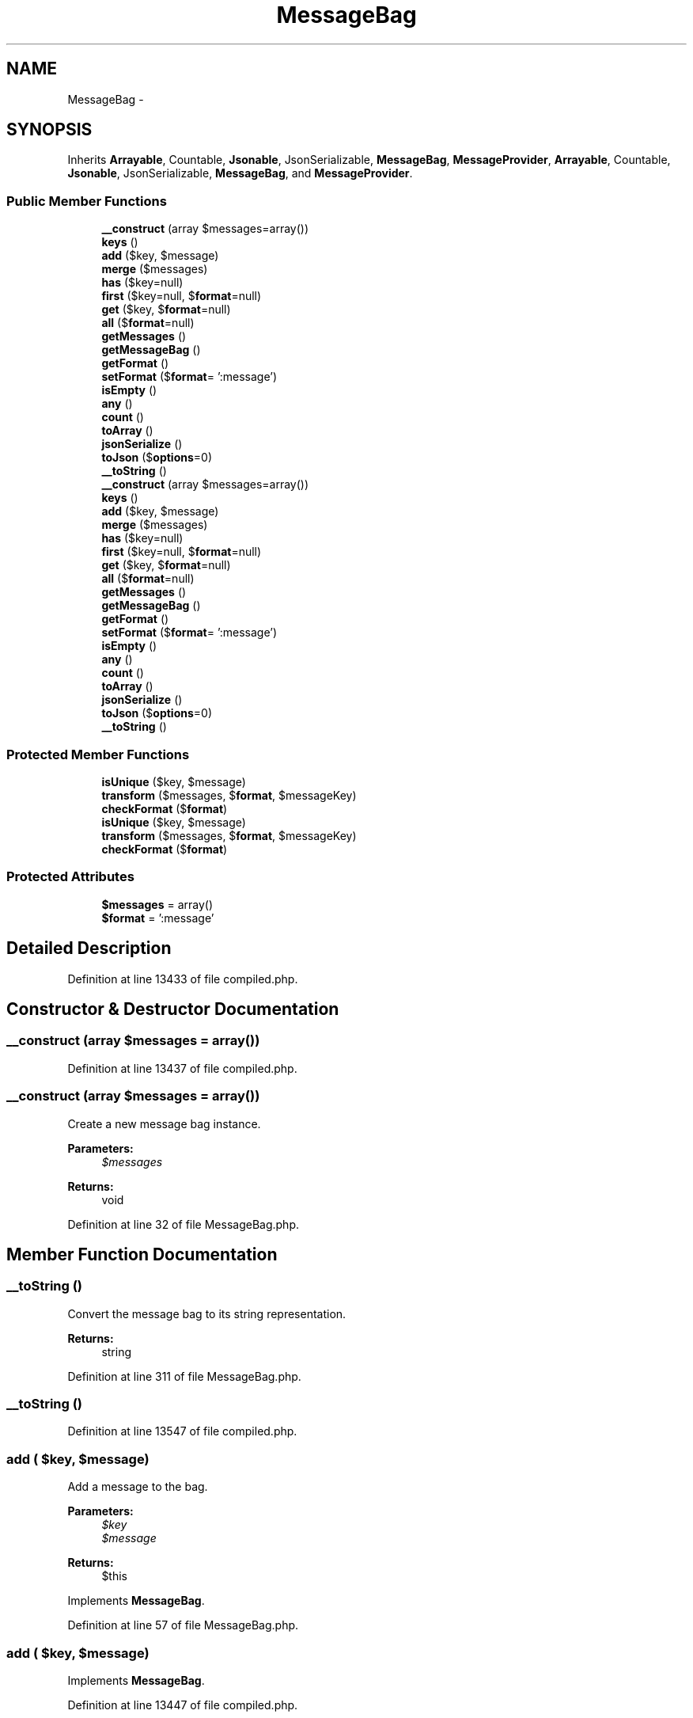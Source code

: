 .TH "MessageBag" 3 "Tue Apr 14 2015" "Version 1.0" "VirtualSCADA" \" -*- nroff -*-
.ad l
.nh
.SH NAME
MessageBag \- 
.SH SYNOPSIS
.br
.PP
.PP
Inherits \fBArrayable\fP, Countable, \fBJsonable\fP, JsonSerializable, \fBMessageBag\fP, \fBMessageProvider\fP, \fBArrayable\fP, Countable, \fBJsonable\fP, JsonSerializable, \fBMessageBag\fP, and \fBMessageProvider\fP\&.
.SS "Public Member Functions"

.in +1c
.ti -1c
.RI "\fB__construct\fP (array $messages=array())"
.br
.ti -1c
.RI "\fBkeys\fP ()"
.br
.ti -1c
.RI "\fBadd\fP ($key, $message)"
.br
.ti -1c
.RI "\fBmerge\fP ($messages)"
.br
.ti -1c
.RI "\fBhas\fP ($key=null)"
.br
.ti -1c
.RI "\fBfirst\fP ($key=null, $\fBformat\fP=null)"
.br
.ti -1c
.RI "\fBget\fP ($key, $\fBformat\fP=null)"
.br
.ti -1c
.RI "\fBall\fP ($\fBformat\fP=null)"
.br
.ti -1c
.RI "\fBgetMessages\fP ()"
.br
.ti -1c
.RI "\fBgetMessageBag\fP ()"
.br
.ti -1c
.RI "\fBgetFormat\fP ()"
.br
.ti -1c
.RI "\fBsetFormat\fP ($\fBformat\fP= ':message')"
.br
.ti -1c
.RI "\fBisEmpty\fP ()"
.br
.ti -1c
.RI "\fBany\fP ()"
.br
.ti -1c
.RI "\fBcount\fP ()"
.br
.ti -1c
.RI "\fBtoArray\fP ()"
.br
.ti -1c
.RI "\fBjsonSerialize\fP ()"
.br
.ti -1c
.RI "\fBtoJson\fP ($\fBoptions\fP=0)"
.br
.ti -1c
.RI "\fB__toString\fP ()"
.br
.ti -1c
.RI "\fB__construct\fP (array $messages=array())"
.br
.ti -1c
.RI "\fBkeys\fP ()"
.br
.ti -1c
.RI "\fBadd\fP ($key, $message)"
.br
.ti -1c
.RI "\fBmerge\fP ($messages)"
.br
.ti -1c
.RI "\fBhas\fP ($key=null)"
.br
.ti -1c
.RI "\fBfirst\fP ($key=null, $\fBformat\fP=null)"
.br
.ti -1c
.RI "\fBget\fP ($key, $\fBformat\fP=null)"
.br
.ti -1c
.RI "\fBall\fP ($\fBformat\fP=null)"
.br
.ti -1c
.RI "\fBgetMessages\fP ()"
.br
.ti -1c
.RI "\fBgetMessageBag\fP ()"
.br
.ti -1c
.RI "\fBgetFormat\fP ()"
.br
.ti -1c
.RI "\fBsetFormat\fP ($\fBformat\fP= ':message')"
.br
.ti -1c
.RI "\fBisEmpty\fP ()"
.br
.ti -1c
.RI "\fBany\fP ()"
.br
.ti -1c
.RI "\fBcount\fP ()"
.br
.ti -1c
.RI "\fBtoArray\fP ()"
.br
.ti -1c
.RI "\fBjsonSerialize\fP ()"
.br
.ti -1c
.RI "\fBtoJson\fP ($\fBoptions\fP=0)"
.br
.ti -1c
.RI "\fB__toString\fP ()"
.br
.in -1c
.SS "Protected Member Functions"

.in +1c
.ti -1c
.RI "\fBisUnique\fP ($key, $message)"
.br
.ti -1c
.RI "\fBtransform\fP ($messages, $\fBformat\fP, $messageKey)"
.br
.ti -1c
.RI "\fBcheckFormat\fP ($\fBformat\fP)"
.br
.ti -1c
.RI "\fBisUnique\fP ($key, $message)"
.br
.ti -1c
.RI "\fBtransform\fP ($messages, $\fBformat\fP, $messageKey)"
.br
.ti -1c
.RI "\fBcheckFormat\fP ($\fBformat\fP)"
.br
.in -1c
.SS "Protected Attributes"

.in +1c
.ti -1c
.RI "\fB$messages\fP = array()"
.br
.ti -1c
.RI "\fB$format\fP = ':message'"
.br
.in -1c
.SH "Detailed Description"
.PP 
Definition at line 13433 of file compiled\&.php\&.
.SH "Constructor & Destructor Documentation"
.PP 
.SS "__construct (array $messages = \fCarray()\fP)"

.PP
Definition at line 13437 of file compiled\&.php\&.
.SS "__construct (array $messages = \fCarray()\fP)"
Create a new message bag instance\&.
.PP
\fBParameters:\fP
.RS 4
\fI$messages\fP 
.RE
.PP
\fBReturns:\fP
.RS 4
void 
.RE
.PP

.PP
Definition at line 32 of file MessageBag\&.php\&.
.SH "Member Function Documentation"
.PP 
.SS "__toString ()"
Convert the message bag to its string representation\&.
.PP
\fBReturns:\fP
.RS 4
string 
.RE
.PP

.PP
Definition at line 311 of file MessageBag\&.php\&.
.SS "__toString ()"

.PP
Definition at line 13547 of file compiled\&.php\&.
.SS "add ( $key,  $message)"
Add a message to the bag\&.
.PP
\fBParameters:\fP
.RS 4
\fI$key\fP 
.br
\fI$message\fP 
.RE
.PP
\fBReturns:\fP
.RS 4
$this 
.RE
.PP

.PP
Implements \fBMessageBag\fP\&.
.PP
Definition at line 57 of file MessageBag\&.php\&.
.SS "add ( $key,  $message)"

.PP
Implements \fBMessageBag\fP\&.
.PP
Definition at line 13447 of file compiled\&.php\&.
.SS "all ( $format = \fCnull\fP)"
Get all of the messages for every key in the bag\&.
.PP
\fBParameters:\fP
.RS 4
\fI$format\fP 
.RE
.PP
\fBReturns:\fP
.RS 4
array 
.RE
.PP

.PP
Implements \fBMessageBag\fP\&.
.PP
Definition at line 152 of file MessageBag\&.php\&.
.SS "all ( $format = \fCnull\fP)"

.PP
Implements \fBMessageBag\fP\&.
.PP
Definition at line 13484 of file compiled\&.php\&.
.SS "any ()"
Determine if the message bag has any messages\&.
.PP
\fBReturns:\fP
.RS 4
bool 
.RE
.PP

.PP
Definition at line 260 of file MessageBag\&.php\&.
.SS "any ()"

.PP
Definition at line 13527 of file compiled\&.php\&.
.SS "checkFormat ( $format)\fC [protected]\fP"
Get the appropriate format based on the given format\&.
.PP
\fBParameters:\fP
.RS 4
\fI$format\fP 
.RE
.PP
\fBReturns:\fP
.RS 4
string 
.RE
.PP

.PP
Definition at line 197 of file MessageBag\&.php\&.
.SS "checkFormat ( $format)\fC [protected]\fP"

.PP
Definition at line 13502 of file compiled\&.php\&.
.SS "count ()"
Get the number of messages in the container\&.
.PP
\fBReturns:\fP
.RS 4
int 
.RE
.PP

.PP
Implements \fBMessageBag\fP\&.
.PP
Definition at line 270 of file MessageBag\&.php\&.
.SS "count ()"

.PP
Implements \fBMessageBag\fP\&.
.PP
Definition at line 13531 of file compiled\&.php\&.
.SS "first ( $key = \fCnull\fP,  $format = \fCnull\fP)"
Get the first message from the bag for a given key\&.
.PP
\fBParameters:\fP
.RS 4
\fI$key\fP 
.br
\fI$format\fP 
.RE
.PP
\fBReturns:\fP
.RS 4
string 
.RE
.PP

.PP
Implements \fBMessageBag\fP\&.
.PP
Definition at line 117 of file MessageBag\&.php\&.
.SS "first ( $key = \fCnull\fP,  $format = \fCnull\fP)"

.PP
Implements \fBMessageBag\fP\&.
.PP
Definition at line 13471 of file compiled\&.php\&.
.SS "get ( $key,  $format = \fCnull\fP)"
Get all of the messages from the bag for a given key\&.
.PP
\fBParameters:\fP
.RS 4
\fI$key\fP 
.br
\fI$format\fP 
.RE
.PP
\fBReturns:\fP
.RS 4
array 
.RE
.PP

.PP
Implements \fBMessageBag\fP\&.
.PP
Definition at line 131 of file MessageBag\&.php\&.
.SS "get ( $key,  $format = \fCnull\fP)"

.PP
Implements \fBMessageBag\fP\&.
.PP
Definition at line 13476 of file compiled\&.php\&.
.SS "getFormat ()"
Get the default message format\&.
.PP
\fBReturns:\fP
.RS 4
string 
.RE
.PP

.PP
Implements \fBMessageBag\fP\&.
.PP
Definition at line 227 of file MessageBag\&.php\&.
.SS "getFormat ()"

.PP
Implements \fBMessageBag\fP\&.
.PP
Definition at line 13514 of file compiled\&.php\&.
.SS "getMessageBag ()"
Get the messages for the instance\&.
.PP
\fBReturns:\fP
.RS 4
.RE
.PP

.PP
Implements \fBMessageProvider\fP\&.
.PP
Definition at line 217 of file MessageBag\&.php\&.
.SS "getMessageBag ()"

.PP
Implements \fBMessageProvider\fP\&.
.PP
Definition at line 13510 of file compiled\&.php\&.
.SS "getMessages ()"
Get the raw messages in the container\&.
.PP
\fBReturns:\fP
.RS 4
array 
.RE
.PP

.PP
Definition at line 207 of file MessageBag\&.php\&.
.SS "getMessages ()"

.PP
Definition at line 13506 of file compiled\&.php\&.
.SS "has ( $key = \fCnull\fP)"
Determine if messages exist for a given key\&.
.PP
\fBParameters:\fP
.RS 4
\fI$key\fP 
.RE
.PP
\fBReturns:\fP
.RS 4
bool 
.RE
.PP

.PP
Implements \fBMessageBag\fP\&.
.PP
Definition at line 105 of file MessageBag\&.php\&.
.SS "has ( $key = \fCnull\fP)"

.PP
Implements \fBMessageBag\fP\&.
.PP
Definition at line 13467 of file compiled\&.php\&.
.SS "isEmpty ()"
Determine if the message bag has any messages\&.
.PP
\fBReturns:\fP
.RS 4
bool 
.RE
.PP

.PP
Implements \fBMessageBag\fP\&.
.PP
Definition at line 250 of file MessageBag\&.php\&.
.SS "isEmpty ()"

.PP
Implements \fBMessageBag\fP\&.
.PP
Definition at line 13523 of file compiled\&.php\&.
.SS "isUnique ( $key,  $message)\fC [protected]\fP"
Determine if a key and message combination already exists\&.
.PP
\fBParameters:\fP
.RS 4
\fI$key\fP 
.br
\fI$message\fP 
.RE
.PP
\fBReturns:\fP
.RS 4
bool 
.RE
.PP

.PP
Definition at line 92 of file MessageBag\&.php\&.
.SS "isUnique ( $key,  $message)\fC [protected]\fP"

.PP
Definition at line 13462 of file compiled\&.php\&.
.SS "jsonSerialize ()"
Convert the object into something JSON serializable\&.
.PP
\fBReturns:\fP
.RS 4
array 
.RE
.PP

.PP
Definition at line 290 of file MessageBag\&.php\&.
.SS "jsonSerialize ()"

.PP
Definition at line 13539 of file compiled\&.php\&.
.SS "keys ()"
Get the keys present in the message bag\&.
.PP
\fBReturns:\fP
.RS 4
array 
.RE
.PP

.PP
Implements \fBMessageBag\fP\&.
.PP
Definition at line 45 of file MessageBag\&.php\&.
.SS "keys ()"

.PP
Implements \fBMessageBag\fP\&.
.PP
Definition at line 13443 of file compiled\&.php\&.
.SS "merge ( $messages)"
Merge a new array of messages into the bag\&.
.PP
\fBParameters:\fP
.RS 4
\fI$messages\fP 
.RE
.PP
\fBReturns:\fP
.RS 4
$this 
.RE
.PP

.PP
Implements \fBMessageBag\fP\&.
.PP
Definition at line 73 of file MessageBag\&.php\&.
.SS "merge ( $messages)"

.PP
Implements \fBMessageBag\fP\&.
.PP
Definition at line 13454 of file compiled\&.php\&.
.SS "setFormat ( $format = \fC':message'\fP)"
Set the default message format\&.
.PP
\fBParameters:\fP
.RS 4
\fI$format\fP 
.RE
.PP
\fBReturns:\fP
.RS 4
.RE
.PP

.PP
Implements \fBMessageBag\fP\&.
.PP
Definition at line 238 of file MessageBag\&.php\&.
.SS "setFormat ( $format = \fC':message'\fP)"

.PP
Implements \fBMessageBag\fP\&.
.PP
Definition at line 13518 of file compiled\&.php\&.
.SS "toArray ()"
Get the instance as an array\&.
.PP
\fBReturns:\fP
.RS 4
array 
.RE
.PP

.PP
Implements \fBArrayable\fP\&.
.PP
Definition at line 280 of file MessageBag\&.php\&.
.SS "toArray ()"

.PP
Implements \fBArrayable\fP\&.
.PP
Definition at line 13535 of file compiled\&.php\&.
.SS "toJson ( $options = \fC0\fP)"
Convert the object to its JSON representation\&.
.PP
\fBParameters:\fP
.RS 4
\fI$options\fP 
.RE
.PP
\fBReturns:\fP
.RS 4
string 
.RE
.PP

.PP
Implements \fBJsonable\fP\&.
.PP
Definition at line 301 of file MessageBag\&.php\&.
.SS "toJson ( $options = \fC0\fP)"

.PP
Implements \fBJsonable\fP\&.
.PP
Definition at line 13543 of file compiled\&.php\&.
.SS "transform ( $messages,  $format,  $messageKey)\fC [protected]\fP"
Format an array of messages\&.
.PP
\fBParameters:\fP
.RS 4
\fI$messages\fP 
.br
\fI$format\fP 
.br
\fI$messageKey\fP 
.RE
.PP
\fBReturns:\fP
.RS 4
array 
.RE
.PP

.PP
Definition at line 174 of file MessageBag\&.php\&.
.SS "transform ( $messages,  $format,  $messageKey)\fC [protected]\fP"

.PP
Definition at line 13493 of file compiled\&.php\&.
.SH "Field Documentation"
.PP 
.SS "$\fBformat\fP = ':message'\fC [protected]\fP"

.PP
Definition at line 13436 of file compiled\&.php\&.
.SS "$messages = array()\fC [protected]\fP"

.PP
Definition at line 13435 of file compiled\&.php\&.

.SH "Author"
.PP 
Generated automatically by Doxygen for VirtualSCADA from the source code\&.
